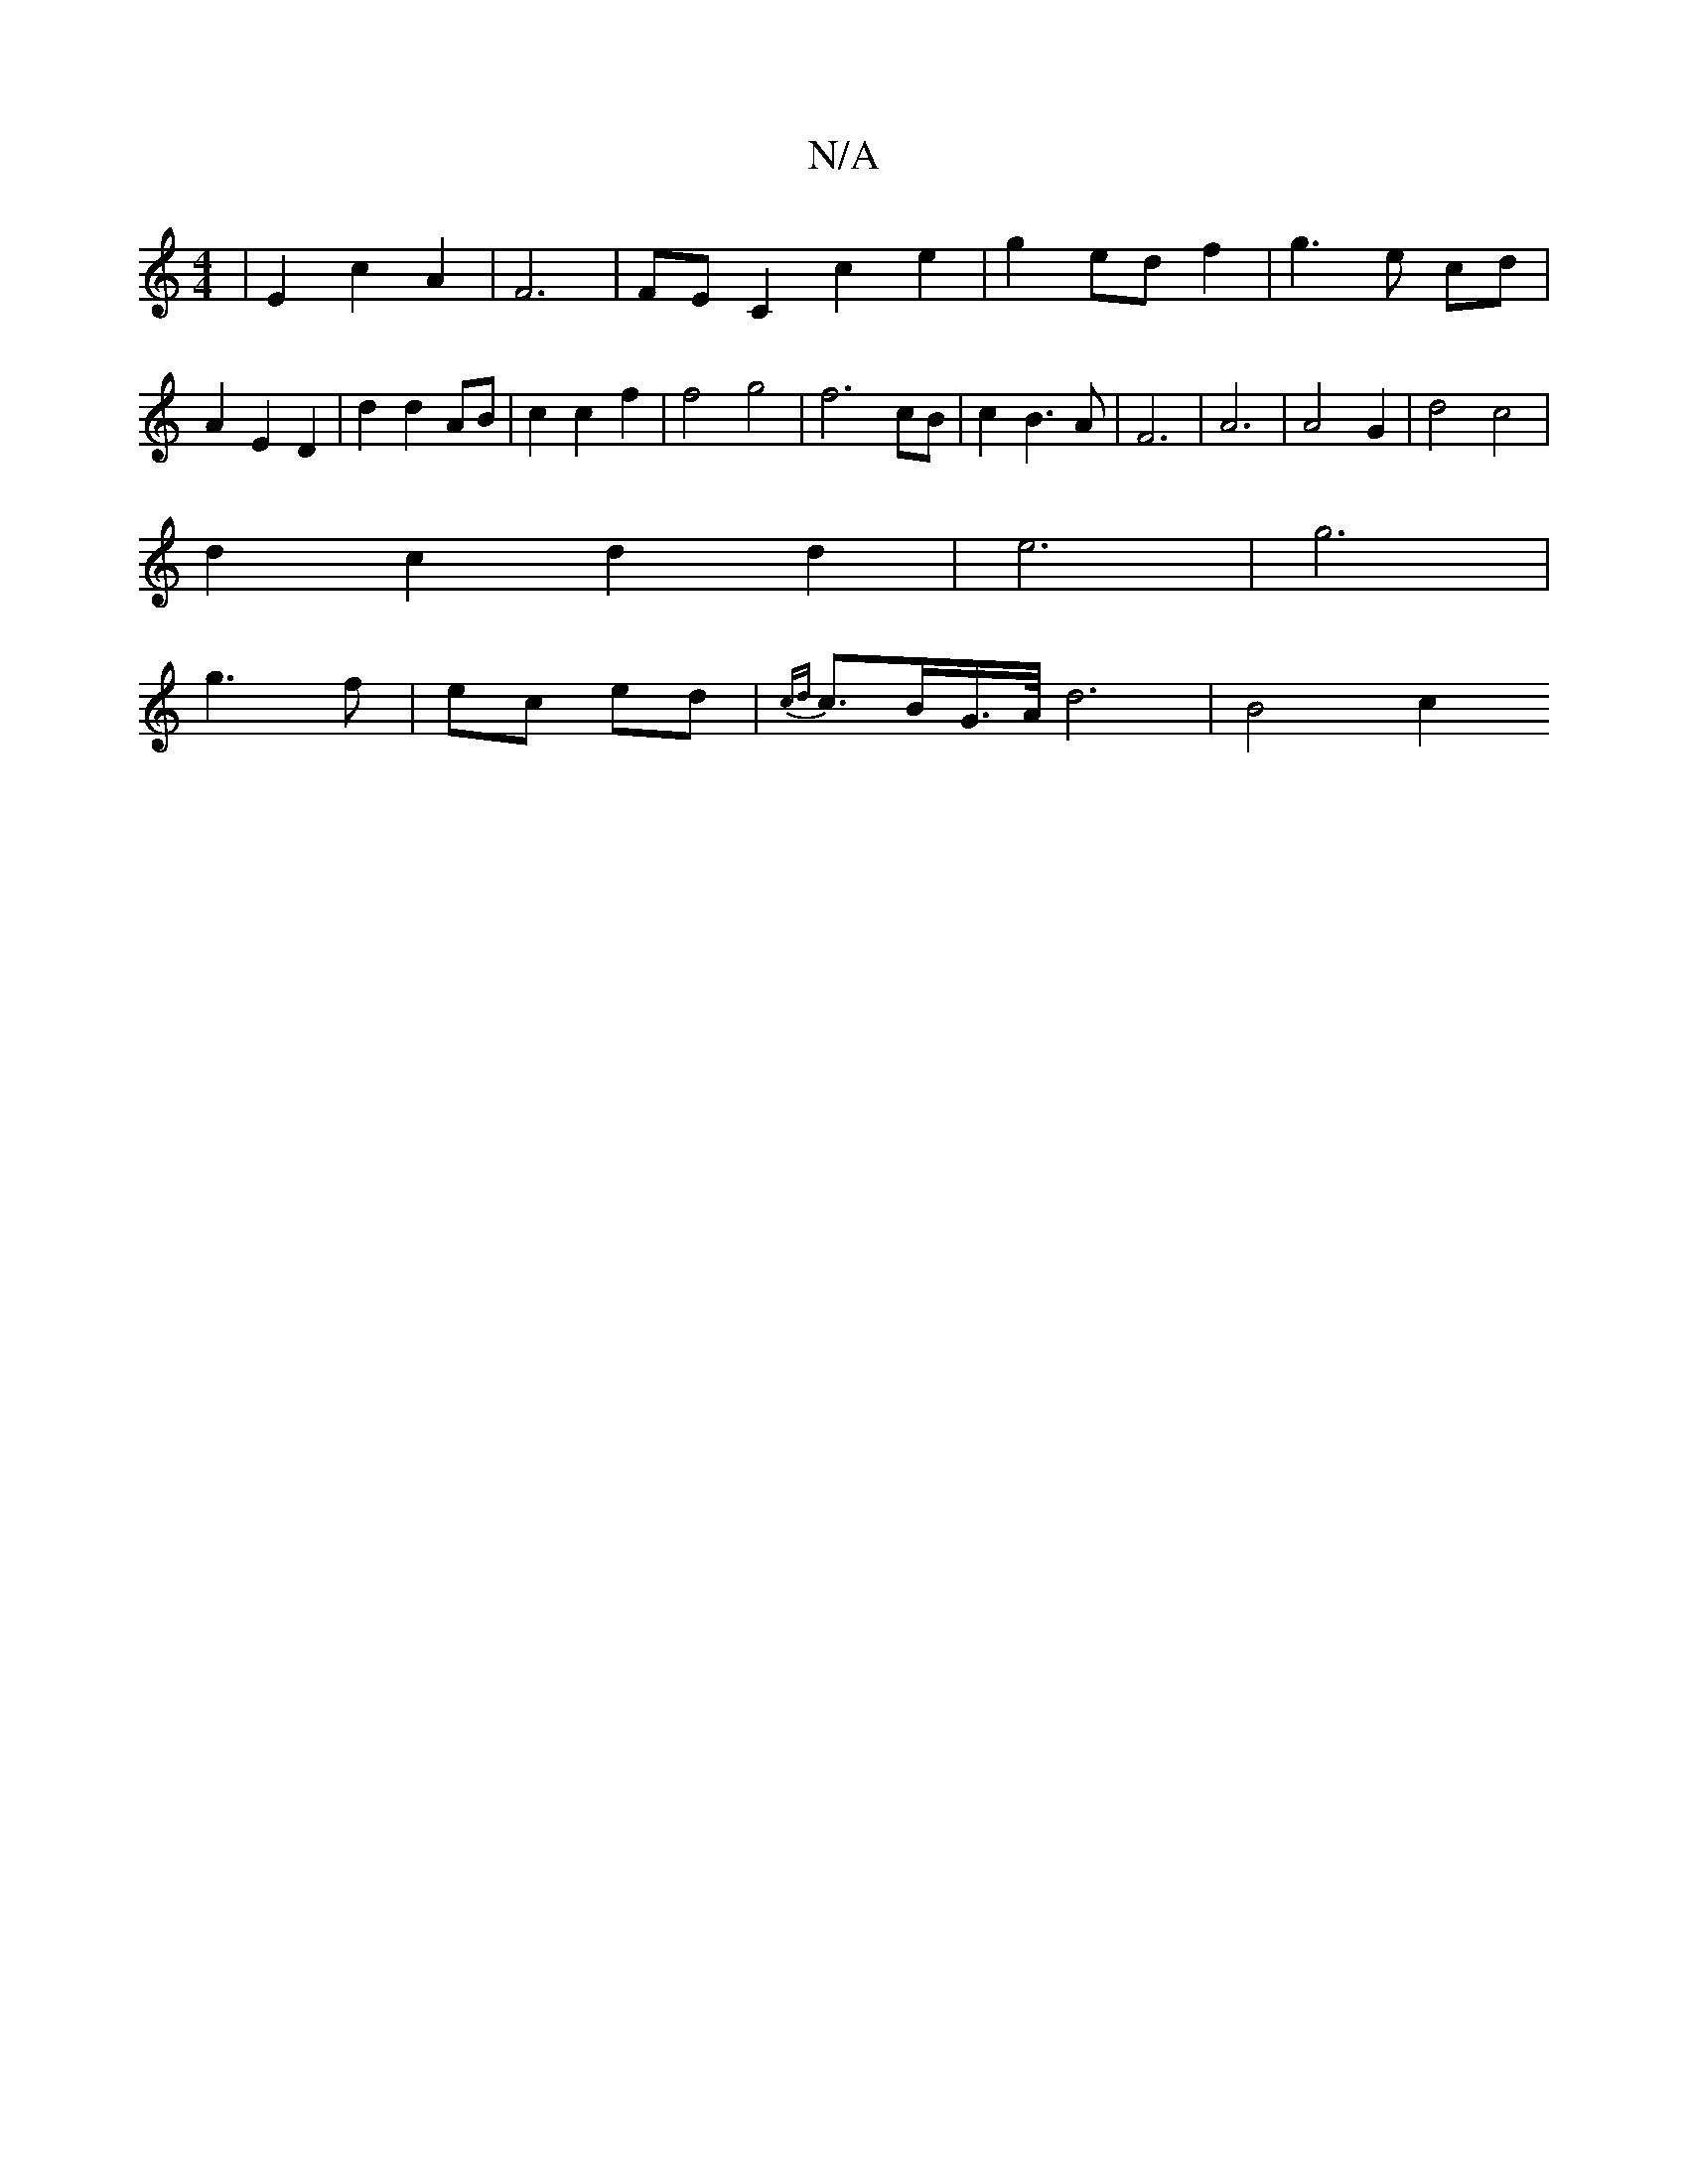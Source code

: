 X:1
T:N/A
M:4/4
R:N/A
K:Cmajor
3 | E2 c2 A2 | F6| FE-C2 c2e2 | g2 ed f2| g3 e cd | A2 E2 D2 |d2 d2 AB | c2 c2 f2 | f4 g4 | f6 cB | c2 B3 A | F6 | A6 | A4 G2 | d4 c4 |
d2 c2 d2 d2 | e6 | g6 |
g3 f | ec ed | {cd}c>BG/>A/ d6- | B4 c2 